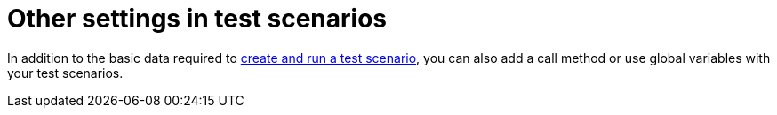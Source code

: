 [id='test_scenarios_advanced_con']
= Other settings in test scenarios

In addition to the basic data required to <<test-scenarios-create-proc,create and run a test scenario>>, you can also add a call method or use global variables with your test scenarios.
